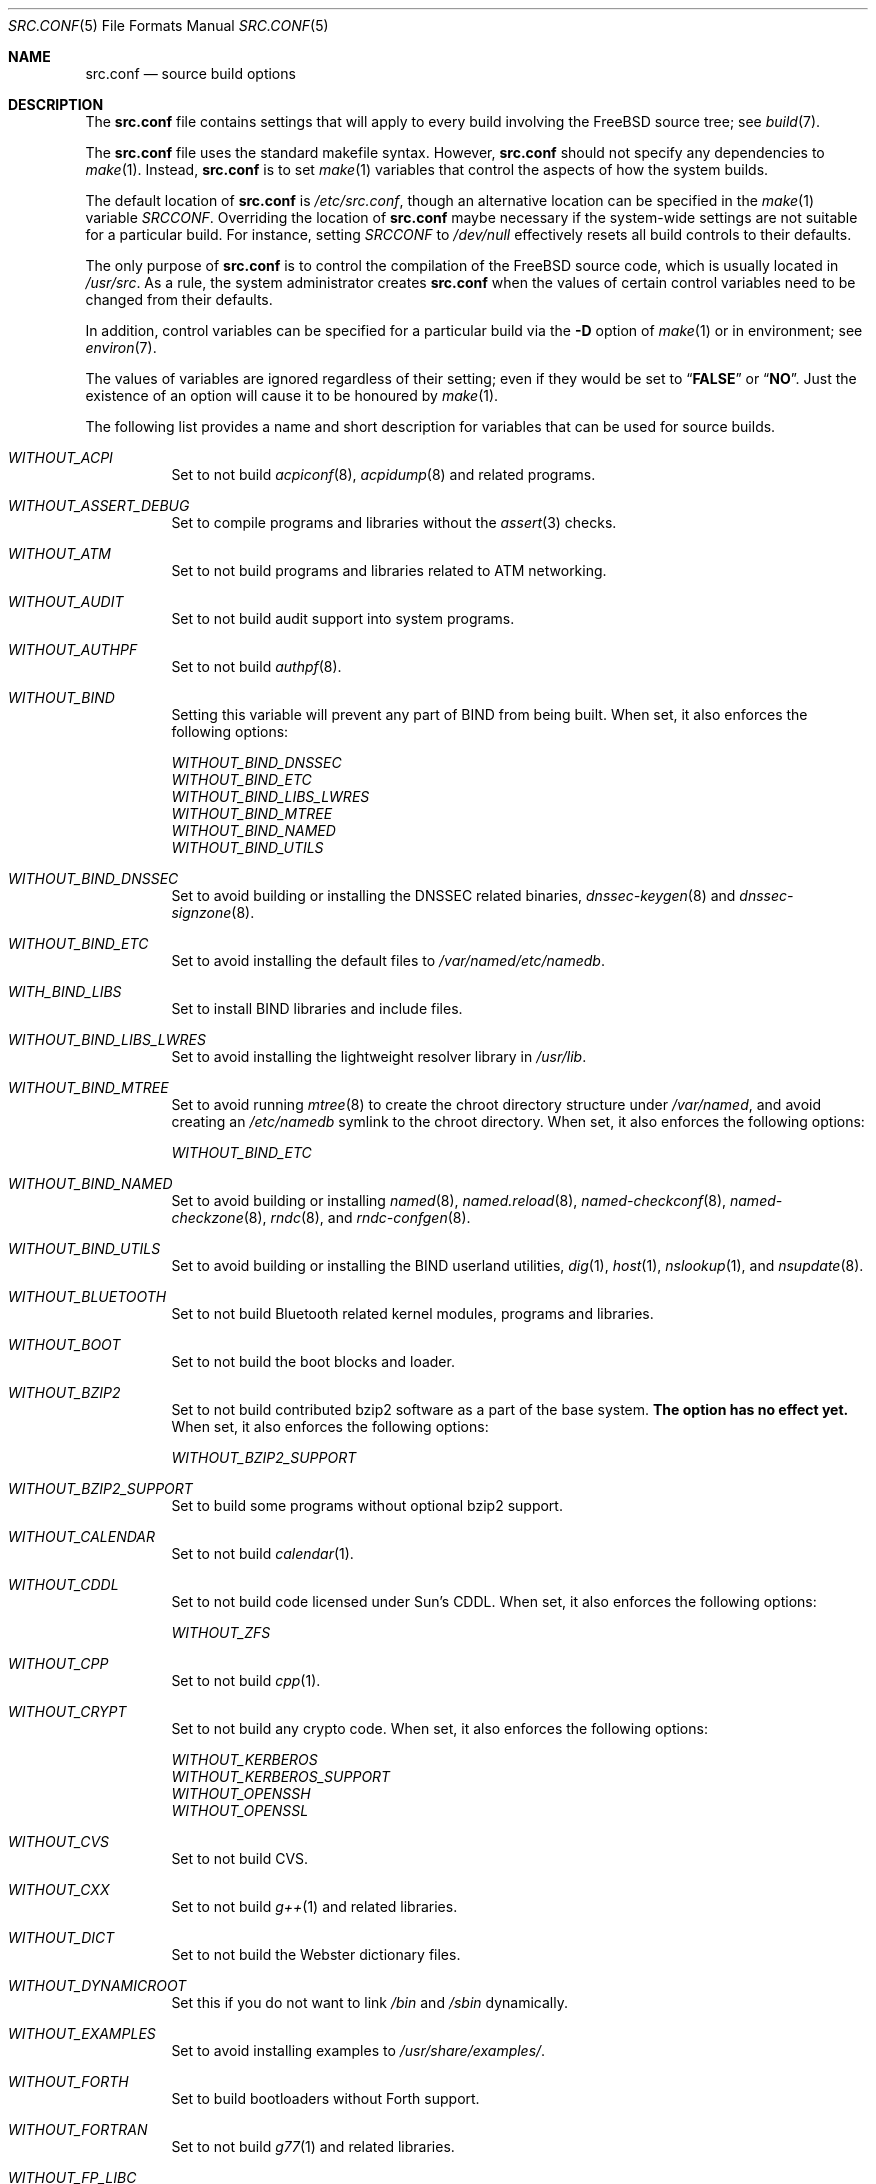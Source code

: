 .\" DO NOT EDIT-- this file is automatically generated.
.\" from FreeBSD: src/tools/build/options/makeman,v 1.6 2006/09/11 13:39:44 ru Exp
.\" $FreeBSD$
.Dd October 23, 2007
.Dt SRC.CONF 5
.Os
.Sh NAME
.Nm src.conf
.Nd "source build options"
.Sh DESCRIPTION
The
.Nm
file contains settings that will apply to every build involving the
.Fx
source tree; see
.Xr build 7 .
.Pp
The
.Nm
file uses the standard makefile syntax.
However,
.Nm
should not specify any dependencies to
.Xr make 1 .
Instead,
.Nm
is to set
.Xr make 1
variables that control the aspects of how the system builds.
.Pp
The default location of
.Nm
is
.Pa /etc/src.conf ,
though an alternative location can be specified in the
.Xr make 1
variable
.Va SRCCONF .
Overriding the location of
.Nm
maybe necessary if the system-wide settings are not suitable
for a particular build.
For instance, setting
.Va SRCCONF
to
.Pa /dev/null
effectively resets all build controls to their defaults.
.Pp
The only purpose of
.Nm
is to control the compilation of the
.Fx
source code, which is usually located in
.Pa /usr/src .
As a rule, the system administrator creates
.Nm
when the values of certain control variables need to be changed
from their defaults.
.Pp
In addition, control variables can be specified
for a particular build via the
.Fl D
option of
.Xr make 1
or in environment; see
.Xr environ 7 .
.Pp
The values of variables are ignored regardless of their setting;
even if they would be set to
.Dq Li FALSE
or
.Dq Li NO .
Just the existence of an option will cause
it to be honoured by
.Xr make 1 .
.Pp
The following list provides a name and short description for variables
that can be used for source builds.
.Bl -tag -width indent
.It Va WITHOUT_ACPI
.\" from FreeBSD: src/tools/build/options/WITHOUT_ACPI,v 1.1 2006/03/21 07:50:49 ru Exp
Set to not build
.Xr acpiconf 8 ,
.Xr acpidump 8
and related programs.
.It Va WITHOUT_ASSERT_DEBUG
.\" from FreeBSD: src/tools/build/options/WITHOUT_ASSERT_DEBUG,v 1.1 2006/09/11 13:55:27 ru Exp
Set to compile programs and libraries without the
.Xr assert 3
checks.
.It Va WITHOUT_ATM
.\" from FreeBSD: src/tools/build/options/WITHOUT_ATM,v 1.1 2006/03/21 07:50:49 ru Exp
Set to not build
programs and libraries related to ATM networking.
.It Va WITHOUT_AUDIT
.\" from FreeBSD: src/tools/build/options/WITHOUT_AUDIT,v 1.1 2006/03/21 07:50:49 ru Exp
Set to not build audit support into system programs.
.It Va WITHOUT_AUTHPF
.\" from FreeBSD: src/tools/build/options/WITHOUT_AUTHPF,v 1.1 2006/03/21 07:50:49 ru Exp
Set to not build
.Xr authpf 8 .
.It Va WITHOUT_BIND
.\" from FreeBSD: src/tools/build/options/WITHOUT_BIND,v 1.1 2006/03/21 07:50:49 ru Exp
Setting this variable will prevent any part of BIND from being built.
When set, it also enforces the following options:
.Pp
.Bl -item -compact
.It
.Va WITHOUT_BIND_DNSSEC
.It
.Va WITHOUT_BIND_ETC
.It
.Va WITHOUT_BIND_LIBS_LWRES
.It
.Va WITHOUT_BIND_MTREE
.It
.Va WITHOUT_BIND_NAMED
.It
.Va WITHOUT_BIND_UTILS
.El
.It Va WITHOUT_BIND_DNSSEC
.\" from FreeBSD: src/tools/build/options/WITHOUT_BIND_DNSSEC,v 1.1 2006/03/21 07:50:49 ru Exp
Set to avoid building or installing the DNSSEC related binaries,
.Xr dnssec-keygen 8
and
.Xr dnssec-signzone 8 .
.It Va WITHOUT_BIND_ETC
.\" from FreeBSD: src/tools/build/options/WITHOUT_BIND_ETC,v 1.1 2006/03/21 07:50:49 ru Exp
Set to avoid installing the default files to
.Pa /var/named/etc/namedb .
.It Va WITH_BIND_LIBS
.\" from FreeBSD: src/tools/build/options/WITH_BIND_LIBS,v 1.1 2006/03/21 07:50:50 ru Exp
Set to install BIND libraries and include files.
.It Va WITHOUT_BIND_LIBS_LWRES
.\" from FreeBSD: src/tools/build/options/WITHOUT_BIND_LIBS_LWRES,v 1.1 2006/03/21 07:50:49 ru Exp
Set to avoid installing the lightweight resolver library in
.Pa /usr/lib .
.It Va WITHOUT_BIND_MTREE
.\" from FreeBSD: src/tools/build/options/WITHOUT_BIND_MTREE,v 1.3 2006/04/13 10:37:29 ru Exp
Set to avoid running
.Xr mtree 8
to create the chroot directory structure under
.Pa /var/named ,
and avoid creating an
.Pa /etc/namedb
symlink to the chroot directory.
When set, it also enforces the following options:
.Pp
.Bl -item -compact
.It
.Va WITHOUT_BIND_ETC
.El
.It Va WITHOUT_BIND_NAMED
.\" from FreeBSD: src/tools/build/options/WITHOUT_BIND_NAMED,v 1.1 2006/03/21 07:50:49 ru Exp
Set to avoid building or installing
.Xr named 8 ,
.Xr named.reload 8 ,
.Xr named-checkconf 8 ,
.Xr named-checkzone 8 ,
.Xr rndc 8 ,
and
.Xr rndc-confgen 8 .
.It Va WITHOUT_BIND_UTILS
.\" from FreeBSD: src/tools/build/options/WITHOUT_BIND_UTILS,v 1.1 2006/03/21 07:50:49 ru Exp
Set to avoid building or installing the BIND userland utilities,
.Xr dig 1 ,
.Xr host 1 ,
.Xr nslookup 1 ,
and
.Xr nsupdate 8 .
.It Va WITHOUT_BLUETOOTH
.\" from FreeBSD: src/tools/build/options/WITHOUT_BLUETOOTH,v 1.1 2006/03/21 07:50:49 ru Exp
Set to not build Bluetooth related kernel modules, programs and libraries.
.It Va WITHOUT_BOOT
.\" from FreeBSD: src/tools/build/options/WITHOUT_BOOT,v 1.1 2006/03/21 07:50:49 ru Exp
Set to not build the boot blocks and loader.
.It Va WITHOUT_BZIP2
.\" from FreeBSD: src/tools/build/options/WITHOUT_BZIP2,v 1.1 2007/01/26 10:19:08 delphij Exp
Set to not build contributed bzip2 software as a part of the base system.
.Sy "The option has no effect yet."
When set, it also enforces the following options:
.Pp
.Bl -item -compact
.It
.Va WITHOUT_BZIP2_SUPPORT
.El
.It Va WITHOUT_BZIP2_SUPPORT
.\" from FreeBSD: src/tools/build/options/WITHOUT_BZIP2_SUPPORT,v 1.1 2007/01/26 10:19:08 delphij Exp
Set to build some programs without optional bzip2 support.
.It Va WITHOUT_CALENDAR
.\" from FreeBSD: src/tools/build/options/WITHOUT_CALENDAR,v 1.1 2006/03/21 07:50:49 ru Exp
Set to not build
.Xr calendar 1 .
.It Va WITHOUT_CDDL
.\" from FreeBSD: src/tools/build/options/WITHOUT_CDDL,v 1.1 2006/11/01 09:02:11 jb Exp
Set to not build code licensed under Sun's CDDL.
When set, it also enforces the following options:
.Pp
.Bl -item -compact
.It
.Va WITHOUT_ZFS
.El
.It Va WITHOUT_CPP
.\" from FreeBSD: src/tools/build/options/WITHOUT_CPP,v 1.1 2006/03/21 07:50:49 ru Exp
Set to not build
.Xr cpp 1 .
.It Va WITHOUT_CRYPT
.\" from FreeBSD: src/tools/build/options/WITHOUT_CRYPT,v 1.1 2006/03/21 07:50:49 ru Exp
Set to not build any crypto code.
When set, it also enforces the following options:
.Pp
.Bl -item -compact
.It
.Va WITHOUT_KERBEROS
.It
.Va WITHOUT_KERBEROS_SUPPORT
.It
.Va WITHOUT_OPENSSH
.It
.Va WITHOUT_OPENSSL
.El
.It Va WITHOUT_CVS
.\" from FreeBSD: src/tools/build/options/WITHOUT_CVS,v 1.1 2006/03/21 07:50:49 ru Exp
Set to not build CVS.
.It Va WITHOUT_CXX
.\" from FreeBSD: src/tools/build/options/WITHOUT_CXX,v 1.1 2006/03/21 07:50:49 ru Exp
Set to not build
.Xr g++ 1
and related libraries.
.It Va WITHOUT_DICT
.\" from FreeBSD: src/tools/build/options/WITHOUT_DICT,v 1.1 2006/03/21 07:50:49 ru Exp
Set to not build the Webster dictionary files.
.It Va WITHOUT_DYNAMICROOT
.\" from FreeBSD: src/tools/build/options/WITHOUT_DYNAMICROOT,v 1.1 2006/03/21 07:50:49 ru Exp
Set this if you do not want to link
.Pa /bin
and
.Pa /sbin
dynamically.
.It Va WITHOUT_EXAMPLES
.\" from FreeBSD: src/tools/build/options/WITHOUT_EXAMPLES,v 1.2 2006/03/21 09:06:24 ru Exp
Set to avoid installing examples to
.Pa /usr/share/examples/ .
.It Va WITHOUT_FORTH
.\" from FreeBSD: src/tools/build/options/WITHOUT_FORTH,v 1.1 2006/03/21 07:50:49 ru Exp
Set to build bootloaders without Forth support.
.It Va WITHOUT_FORTRAN
.\" from FreeBSD: src/tools/build/options/WITHOUT_FORTRAN,v 1.1 2006/03/21 07:50:49 ru Exp
Set to not build
.Xr g77 1
and related libraries.
.It Va WITHOUT_FP_LIBC
.\" from FreeBSD: src/tools/build/options/WITHOUT_FP_LIBC,v 1.1 2006/03/21 07:50:49 ru Exp
Set to build
.Nm libc
without floating-point support.
.It Va WITHOUT_GAMES
.\" from FreeBSD: src/tools/build/options/WITHOUT_GAMES,v 1.1 2006/03/21 07:50:49 ru Exp
Set to not build games.
.It Va WITHOUT_GCOV
.\" from FreeBSD: src/tools/build/options/WITHOUT_GCOV,v 1.1 2006/03/21 07:50:49 ru Exp
Set to not build the
.Xr gcov 1
tool.
.It Va WITHOUT_GDB
.\" from FreeBSD: src/tools/build/options/WITHOUT_GDB,v 1.1 2006/03/21 07:50:49 ru Exp
Set to not build
.Xr gdb 1 .
.It Va WITHOUT_GNU
.\" from FreeBSD: src/tools/build/options/WITHOUT_GNU,v 1.2 2006/07/31 13:53:27 yar Exp
Set to not build contributed GNU software as a part of the base system.
This option can be useful if the system built must not contain any code
covered by the GNU Public License due to legal reasons.
.Sy "The option has no effect yet."
When set, it also enforces the following options:
.Pp
.Bl -item -compact
.It
.Va WITHOUT_GNU_SUPPORT
.El
.It Va WITHOUT_GNU_SUPPORT
.\" from FreeBSD: src/tools/build/options/WITHOUT_GNU_SUPPORT,v 1.1 2006/03/21 07:50:49 ru Exp
Set to build some programs without optional GNU support.
.It Va WITHOUT_GPIB
.\" from FreeBSD: src/tools/build/options/WITHOUT_GPIB,v 1.1 2006/03/21 07:50:49 ru Exp
Set to not build GPIB bus support.
.It Va WITHOUT_GROFF
.\" from FreeBSD: src/tools/build/options/WITHOUT_GROFF,v 1.1 2006/03/21 07:50:49 ru Exp
Set to not build
.Xr groff 1 .
.It Va WITH_HESIOD
.\" from FreeBSD: src/tools/build/options/WITH_HESIOD,v 1.1 2006/03/21 07:50:50 ru Exp
Set to build Hesiod support.
.It Va WITHOUT_HTML
.\" from FreeBSD: src/tools/build/options/WITHOUT_HTML,v 1.1 2006/03/21 07:50:49 ru Exp
Set to not build HTML docs.
.It Va WITHOUT_I4B
.\" from FreeBSD: src/tools/build/options/WITHOUT_I4B,v 1.1 2006/03/21 07:50:50 ru Exp
Set to not build isdn4bsd package.
.It Va WITH_IDEA
.\" from FreeBSD: src/tools/build/options/WITH_IDEA,v 1.1 2006/03/21 07:50:50 ru Exp
Set to build the IDEA encryption code.
This code is patented in the USA and many European countries.
It is
.Em "YOUR RESPONSIBILITY"
to determine if you can legally use IDEA.
.It Va WITHOUT_INET6
.\" from FreeBSD: src/tools/build/options/WITHOUT_INET6,v 1.1 2006/03/21 07:50:50 ru Exp
Set to not build
programs and libraries related to IPv6 networking.
When set, it also enforces the following options:
.Pp
.Bl -item -compact
.It
.Va WITHOUT_INET6_SUPPORT
.El
.It Va WITHOUT_INET6_SUPPORT
.\" from FreeBSD: src/tools/build/options/WITHOUT_INET6_SUPPORT,v 1.1 2006/03/21 07:50:50 ru Exp
Set to build libraries, programs, and kernel modules without IPv6 support.
.It Va WITHOUT_INFO
.\" from FreeBSD: src/tools/build/options/WITHOUT_INFO,v 1.1 2006/03/21 07:50:50 ru Exp
Set to not make or install
.Xr info 5
files.
.It Va WITHOUT_IPFILTER
.\" from FreeBSD: src/tools/build/options/WITHOUT_IPFILTER,v 1.1 2006/03/21 07:50:50 ru Exp
Set to not build IP Filter package.
.It Va WITHOUT_IPX
.\" from FreeBSD: src/tools/build/options/WITHOUT_IPX,v 1.1 2006/03/21 07:50:50 ru Exp
Set to not build programs and libraries related to IPX networking.
When set, it also enforces the following options:
.Pp
.Bl -item -compact
.It
.Va WITHOUT_IPX_SUPPORT
.It
.Va WITHOUT_NCP
.El
.It Va WITHOUT_IPX_SUPPORT
.\" from FreeBSD: src/tools/build/options/WITHOUT_IPX_SUPPORT,v 1.1 2006/03/21 07:50:50 ru Exp
Set to build some programs without IPX support.
.It Va WITHOUT_KERBEROS
.\" from FreeBSD: src/tools/build/options/WITHOUT_KERBEROS,v 1.1 2006/03/21 07:50:50 ru Exp
Set this if you do not want to build Kerberos 5 (KTH Heimdal).
When set, it also enforces the following options:
.Pp
.Bl -item -compact
.It
.Va WITHOUT_KERBEROS_SUPPORT
.El
.It Va WITHOUT_KERBEROS_SUPPORT
.\" from FreeBSD: src/tools/build/options/WITHOUT_KERBEROS_SUPPORT,v 1.1 2006/03/21 07:50:50 ru Exp
Set to build some programs without Kerberos support, like
.Xr cvs 1 ,
.Xr ssh 1 ,
.Xr telnet 1 ,
.Xr sshd 8 ,
and
.Xr telnetd 8 .
.It Va WITHOUT_KVM
.\" from FreeBSD: src/tools/build/options/WITHOUT_KVM,v 1.1 2007/06/13 02:08:04 sepotvin Exp
Set to not build the
.Nm libkvm
library as a part of the base system.
.Sy "The option has no effect yet."
When set, it also enforces the following options:
.Pp
.Bl -item -compact
.It
.Va WITHOUT_KVM_SUPPORT
.El
.It Va WITHOUT_KVM_SUPPORT
.\" from FreeBSD: src/tools/build/options/WITHOUT_KVM_SUPPORT,v 1.1 2007/06/13 02:08:04 sepotvin Exp
Set to build some programs without optional
.Nm libkvm
support.
.It Va WITHOUT_LIB32
.\" from FreeBSD: src/tools/build/options/WITHOUT_LIB32,v 1.1 2006/03/21 07:50:50 ru Exp
On amd64, set to not build 32-bit library set and a
.Nm ld-elf32.so.1
runtime linker.
.It Va WITHOUT_LIBKSE
.\" from FreeBSD: src/tools/build/options/WITHOUT_LIBKSE,v 1.2 2007/10/09 17:22:00 obrien Exp
Set to not build the
.Nm libkse
(M:N threading)
library.
.It Va WITHOUT_LIBPTHREAD
.\" from FreeBSD: src/tools/build/options/WITHOUT_LIBPTHREAD,v 1.3 2007/10/09 17:53:33 obrien Exp
Set to not build either of the
.Nm libpthread
providing libraries
.Nm ( libthr
(1:1) &
.Nm libkse
(M:N)).
When set, it also enforces the following options:
.Pp
.Bl -item -compact
.It
.Va WITHOUT_BIND
.It
.Va WITHOUT_BIND_DNSSEC
.It
.Va WITHOUT_BIND_ETC
.It
.Va WITHOUT_BIND_LIBS_LWRES
.It
.Va WITHOUT_BIND_MTREE
.It
.Va WITHOUT_BIND_NAMED
.It
.Va WITHOUT_BIND_UTILS
.It
.Va WITHOUT_LIBKSE
.It
.Va WITHOUT_LIBTHR
.El
.It Va WITHOUT_LIBTHR
.\" from FreeBSD: src/tools/build/options/WITHOUT_LIBTHR,v 1.1 2006/03/21 07:50:50 ru Exp
Set to not build the
.Nm libthr
(1:1 threading)
library.
.It Va WITHOUT_LOCALES
.\" from FreeBSD: src/tools/build/options/WITHOUT_LOCALES,v 1.1 2006/03/21 07:50:50 ru Exp
Set to not build localization files; see
.Xr locale 1 .
.It Va WITHOUT_LPR
.\" from FreeBSD: src/tools/build/options/WITHOUT_LPR,v 1.1 2006/03/21 07:50:50 ru Exp
Set to not build
.Xr lpr 1
and related programs.
.It Va WITHOUT_MAILWRAPPER
.\" from FreeBSD: src/tools/build/options/WITHOUT_MAILWRAPPER,v 1.1 2006/03/21 07:50:50 ru Exp
Set to not build the
.Xr mailwrapper 8
MTA selector.
.It Va WITHOUT_MAN
.\" from FreeBSD: src/tools/build/options/WITHOUT_MAN,v 1.1 2006/03/21 07:50:50 ru Exp
Set to not build manual pages.
.It Va WITHOUT_NCP
.\" from FreeBSD: src/tools/build/options/WITHOUT_NCP,v 1.1 2006/03/21 07:50:50 ru Exp
Set to not build programs, libraries, and kernel modules
related to NetWare Core protocol.
.It Va WITHOUT_NETCAT
.\" from FreeBSD: src/tools/build/options/WITHOUT_NETCAT,v 1.1 2006/03/21 07:50:50 ru Exp
Set to not build
.Xr nc 1
utility.
.It Va WITHOUT_NIS
.\" from FreeBSD: src/tools/build/options/WITHOUT_NIS,v 1.1 2006/03/21 07:50:50 ru Exp
Set to not build
.Xr NIS 8
support and related programs.
If set, you might need to adopt your
.Xr nsswitch.conf 5
and remove
.Sq nis
entries.
.It Va WITHOUT_NLS
.\" from FreeBSD: src/tools/build/options/WITHOUT_NLS,v 1.1 2006/03/21 07:50:50 ru Exp
Set to not build NLS catalogs.
.It Va WITHOUT_NLS_CATALOGS
.\" from FreeBSD: src/tools/build/options/WITHOUT_NLS_CATALOGS,v 1.1 2006/03/21 07:50:50 ru Exp
Set to not build NLS catalog support for
.Xr csh 1 .
.It Va WITHOUT_NS_CACHING
.\" from FreeBSD: src/tools/build/options/WITHOUT_NS_CACHING,v 1.1.2.1 2007/10/26 08:14:08 bushman Exp
Set to disable name caching in the
.Pa nsswitch
subsystem.
The generic caching daemon,
.Xr nscd 8 ,
will not be built either if this option is set.
.It Va WITHOUT_OBJC
.\" from FreeBSD: src/tools/build/options/WITHOUT_OBJC,v 1.1 2006/03/21 07:50:50 ru Exp
Set to not build Objective C support.
.It Va WITHOUT_OPENSSH
.\" from FreeBSD: src/tools/build/options/WITHOUT_OPENSSH,v 1.1 2006/03/21 07:50:50 ru Exp
Set to not build OpenSSH.
.It Va WITHOUT_OPENSSL
.\" from FreeBSD: src/tools/build/options/WITHOUT_OPENSSL,v 1.1 2006/03/21 07:50:50 ru Exp
Set to not build OpenSSL.
When set, it also enforces the following options:
.Pp
.Bl -item -compact
.It
.Va WITHOUT_KERBEROS
.It
.Va WITHOUT_KERBEROS_SUPPORT
.It
.Va WITHOUT_OPENSSH
.El
.It Va WITHOUT_PAM
.\" from FreeBSD: src/tools/build/options/WITHOUT_PAM,v 1.2 2006/07/31 13:53:27 yar Exp
Set to not build PAM library and modules.
.Sy "This option is deprecated and does nothing."
When set, it also enforces the following options:
.Pp
.Bl -item -compact
.It
.Va WITHOUT_PAM_SUPPORT
.El
.It Va WITHOUT_PAM_SUPPORT
.\" from FreeBSD: src/tools/build/options/WITHOUT_PAM_SUPPORT,v 1.1 2006/03/21 07:50:50 ru Exp
Set to build some programs without PAM support, particularly
.Xr ftpd 8
and
.Xr ppp 8 .
.It Va WITHOUT_PF
.\" from FreeBSD: src/tools/build/options/WITHOUT_PF,v 1.1 2006/03/21 07:50:50 ru Exp
Set to not build PF firewall package.
When set, it also enforces the following options:
.Pp
.Bl -item -compact
.It
.Va WITHOUT_AUTHPF
.El
.It Va WITHOUT_PROFILE
.\" from FreeBSD: src/tools/build/options/WITHOUT_PROFILE,v 1.1 2006/03/21 07:50:50 ru Exp
Set to avoid compiling profiled libraries.
.It Va WITHOUT_RCMDS
.\" from FreeBSD: src/tools/build/options/WITHOUT_RCMDS,v 1.1 2006/03/21 07:50:50 ru Exp
Disable building of the
.Bx
r-commands.
This includes
.Xr rlogin 1 ,
.Xr rsh 1 ,
etc.
.It Va WITHOUT_RCS
.\" from FreeBSD: src/tools/build/options/WITHOUT_RCS,v 1.1 2006/03/21 07:50:50 ru Exp
Set to not build
.Xr rcs 1
and related utilities.
.It Va WITHOUT_RESCUE
.\" from FreeBSD: src/tools/build/options/WITHOUT_RESCUE,v 1.1 2006/03/21 07:50:50 ru Exp
Set to not build
.Xr rescue 8 .
.It Va WITHOUT_SENDMAIL
.\" from FreeBSD: src/tools/build/options/WITHOUT_SENDMAIL,v 1.1 2006/03/21 07:50:50 ru Exp
Set to not build
.Xr sendmail 8
and related programs.
.It Va WITHOUT_SETUID_LOGIN
.\" from FreeBSD: src/tools/build/options/WITHOUT_SETUID_LOGIN,v 1.1 2006/03/21 07:50:50 ru Exp
Set this to disable the installation of
.Xr login 1
as a set-user-ID root program.
.It Va WITHOUT_SHAREDOCS
.\" from FreeBSD: src/tools/build/options/WITHOUT_SHAREDOCS,v 1.1 2006/03/21 07:50:50 ru Exp
Set to not build the
.Bx 4.4
legacy docs.
.It Va WITHOUT_SSP
.\" from FreeBSD: src/tools/build/options/WITHOUT_SSP,v 1.1 2007/05/19 04:42:58 kan Exp
Set to not build propolice stack smashing protection library.
.It Va WITHOUT_SYMVER
.\" from FreeBSD: src/tools/build/options/WITHOUT_SYMVER,v 1.1 2007/05/17 05:03:24 deischen Exp
Set to disable symbol versioning when building shared libraries.
.It Va WITHOUT_SYSCONS
.\" from FreeBSD: src/tools/build/options/WITHOUT_SYSCONS,v 1.1 2006/03/21 07:50:50 ru Exp
Set to not build
.Xr syscons 4
support files such as keyboard maps, fonts, and screen output maps.
.It Va WITHOUT_TCSH
.\" from FreeBSD: src/tools/build/options/WITHOUT_TCSH,v 1.1 2006/03/21 07:50:50 ru Exp
Set to not build and install
.Pa /bin/csh
(which is
.Xr tcsh 1 ) .
.It Va WITHOUT_TOOLCHAIN
.\" from FreeBSD: src/tools/build/options/WITHOUT_TOOLCHAIN,v 1.2 2007/07/19 08:14:28 bz Exp
Set to not install
programs used for program development,
compilers, debuggers etc.
.Sy "The option does not work for build targets."
When set, it also enforces the following options:
.Pp
.Bl -item -compact
.It
.Va WITHOUT_GDB
.El
.It Va WITHOUT_USB
.\" from FreeBSD: src/tools/build/options/WITHOUT_USB,v 1.1 2006/03/21 07:50:50 ru Exp
Set to not build USB-related programs and libraries.
.It Va WITHOUT_WPA_SUPPLICANT_EAPOL
.\" from FreeBSD: src/tools/build/options/WITHOUT_WPA_SUPPLICANT_EAPOL,v 1.1 2006/03/21 07:50:50 ru Exp
Build
.Xr wpa_supplicant 8
without support for the IEEE 802.1X protocol and without
support for EAP-PEAP, EAP-TLS, EAP-LEAP, and EAP-TTLS
protocols (usable only via 802.1X).
.It Va WITHOUT_ZFS
.\" from FreeBSD: src/tools/build/options/WITHOUT_ZFS,v 1.1 2007/04/06 02:13:30 pjd Exp
Set to not build ZFS file system.
.It Va WITHOUT_ZONEINFO
.\" from FreeBSD: src/tools/build/options/WITHOUT_ZONEINFO,v 1.1 2007/08/27 20:01:08 remko Exp
Set to not build the timezone database
.El
.Sh FILES
.Bl -tag -compact
.It Pa /etc/src.conf
.It Pa /usr/share/mk/bsd.own.mk
.El
.Sh SEE ALSO
.Xr make 1 ,
.Xr make.conf 5 ,
.Xr build 7 ,
.Xr ports 7
.Sh HISTORY
The
.Nm
file appeared in
.Fx 7.0 .
.Sh AUTHORS
This manual page was autogenerated.
